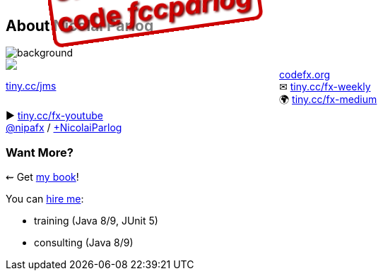== About Nicolai Parlog

image::images/question-mark.jpg[background, size=cover]

++++
<div style="float: left; width: 45%; margin:0px;">
	<a href="https://www.manning.com/books/the-java-module-system?a_aid=nipa&a_bid=869915cb"><img src="images/cover-jms.png" style="margin: 0;"></a>
	<p style="
		position: fixed;
		margin: -160px 0 0 60px;
		transform: rotate(-8deg);
		font-size: 28pt;
		color: #cc0000;
		text-shadow: 2px 2px 3px #660000;
		font-weight: bold;
		border: 5px solid #cc0000;
		border-radius: 12px;
		background-color: rgba(255,255,255,0.5);
		padding: 2px 8px 7px 4px;
">37% off with<br>code <em>fccparlog</em></p>
	<p><a href="https://www.manning.com/books/the-java-module-system?a_aid=nipa&a_bid=869915cb">tiny.cc/jms</a></p>
</div>
++++

http://codefx.org[codefx.org] +
✉ http://blog.codefx.org/newsletter/[tiny.cc/fx-weekly] +
🌍 https://medium.com/codefx-weekly[tiny.cc/fx-medium] +
▶ https://www.youtube.com/channel/UCngKKOnBxYtLAV8pgUBNDng[tiny.cc/fx-youtube] +
https://twitter.com/nipafx[@nipafx] /
https://google.com/+NicolaiParlog[+NicolaiParlog]

++++
<h3>Want More?</h3>
++++

⇜ Get https://www.manning.com/books/the-java-module-system?a_aid=nipa&a_bid=869915cb[my book]!

// I write http://blog.codefx.org/newsletter/[a mean newsletter], +
// currently mostly about Java 9.

You can http://blog.codefx.org/hire-nicolai-parlog/[hire me]:

* training (Java 8/9, JUnit 5)
* consulting (Java 8/9)
